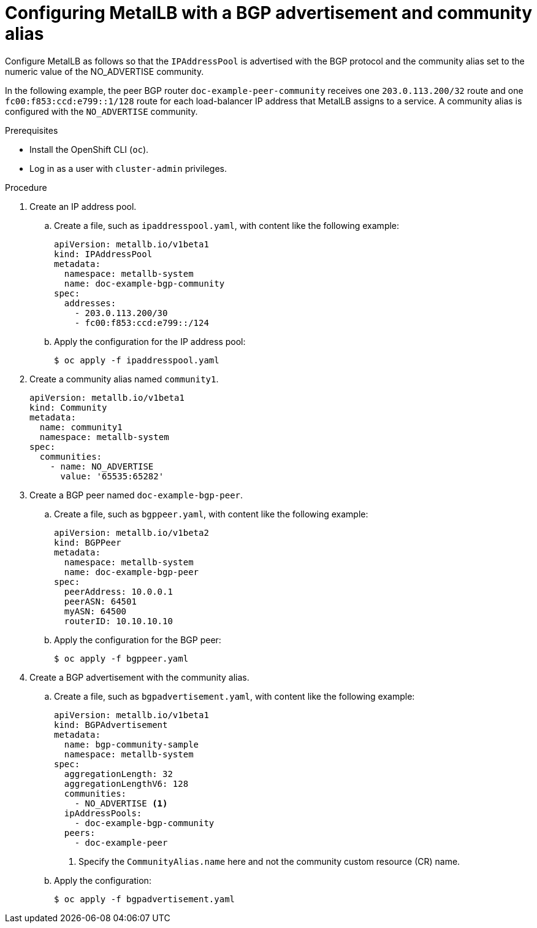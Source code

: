 // Module included in the following assemblies:
//
// * networking/metallb/metallb-configure-community-alias.adoc

:_content-type: PROCEDURE
[id="nw-metallb-configure-BGP-advertisement-community-alias_{context}"]
= Configuring MetalLB with a BGP advertisement and community alias

Configure MetalLB as follows so that the `IPAddressPool` is advertised with the BGP protocol and the community alias set to the numeric value of the NO_ADVERTISE community.

In the following example, the peer BGP router `doc-example-peer-community` receives one `203.0.113.200/32` route and one `fc00:f853:ccd:e799::1/128` route for each load-balancer IP address that MetalLB assigns to a service. A community alias is configured with the `NO_ADVERTISE` community.

.Prerequisites

* Install the OpenShift CLI (`oc`).

* Log in as a user with `cluster-admin` privileges.


.Procedure

. Create an IP address pool.

.. Create a file, such as `ipaddresspool.yaml`, with content like the following example:
+
[source,yaml]
----
apiVersion: metallb.io/v1beta1
kind: IPAddressPool
metadata:
  namespace: metallb-system
  name: doc-example-bgp-community
spec:
  addresses:
    - 203.0.113.200/30
    - fc00:f853:ccd:e799::/124
----

.. Apply the configuration for the IP address pool:
+
[source,terminal]
----
$ oc apply -f ipaddresspool.yaml
----

. Create a community alias named `community1`.
+
[source,yaml]
----
apiVersion: metallb.io/v1beta1
kind: Community
metadata:
  name: community1
  namespace: metallb-system
spec:
  communities:
    - name: NO_ADVERTISE
      value: '65535:65282'
----

. Create a BGP peer named `doc-example-bgp-peer`.

.. Create a file, such as `bgppeer.yaml`, with content like the following example:
+
[source,yaml]
----
apiVersion: metallb.io/v1beta2
kind: BGPPeer
metadata:
  namespace: metallb-system
  name: doc-example-bgp-peer
spec:
  peerAddress: 10.0.0.1
  peerASN: 64501
  myASN: 64500
  routerID: 10.10.10.10
----

.. Apply the configuration for the BGP peer:
+
[source,terminal]
----
$ oc apply -f bgppeer.yaml
----

. Create a BGP advertisement with the community alias.

.. Create a file, such as `bgpadvertisement.yaml`, with content like the following example:
+
[source,yaml]
----
apiVersion: metallb.io/v1beta1
kind: BGPAdvertisement
metadata:
  name: bgp-community-sample
  namespace: metallb-system
spec:
  aggregationLength: 32
  aggregationLengthV6: 128
  communities:
    - NO_ADVERTISE <1>
  ipAddressPools:
    - doc-example-bgp-community
  peers:
    - doc-example-peer
----
+
<1> Specify the `CommunityAlias.name` here and not the community custom resource (CR) name.

.. Apply the configuration:
+
[source,terminal]
----
$ oc apply -f bgpadvertisement.yaml
----
